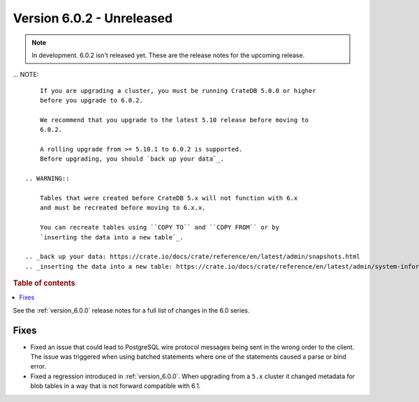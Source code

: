 .. _version_6.0.2:

==========================
Version 6.0.2 - Unreleased
==========================


.. comment 1. Remove the " - Unreleased" from the header above and adjust the ==
.. comment 2. Remove the NOTE below and replace with: "Released on 20XX-XX-XX."
.. comment    (without a NOTE entry, simply starting from col 1 of the line)
.. NOTE::

    In development. 6.0.2 isn't released yet. These are the release notes for
    the upcoming release.

... NOTE::

     If you are upgrading a cluster, you must be running CrateDB 5.0.0 or higher
     before you upgrade to 6.0.2.

     We recommend that you upgrade to the latest 5.10 release before moving to
     6.0.2.

     A rolling upgrade from >= 5.10.1 to 6.0.2 is supported.
     Before upgrading, you should `back up your data`_.

 .. WARNING::

     Tables that were created before CrateDB 5.x will not function with 6.x
     and must be recreated before moving to 6.x.x.

     You can recreate tables using ``COPY TO`` and ``COPY FROM`` or by
     `inserting the data into a new table`_.

 .. _back up your data: https://crate.io/docs/crate/reference/en/latest/admin/snapshots.html
 .. _inserting the data into a new table: https://crate.io/docs/crate/reference/en/latest/admin/system-information.html#tables-need-to-be-recreated

.. rubric:: Table of contents

.. contents::
   :local:


See the :ref:`version_6.0.0` release notes for a full list of changes in the 6.0
series.

Fixes
=====

- Fixed an issue that could lead to PostgreSQL wire protocol messages being sent
  in the wrong order to the client. The issue was triggered when using batched
  statements where one of the statements caused a parse or bind error.

- Fixed a regression introduced in :ref:`version_6.0.0`. When upgrading
  from a ``5.x`` cluster it changed metadata for blob tables in a way that
  is not forward compatible with 6.1.
